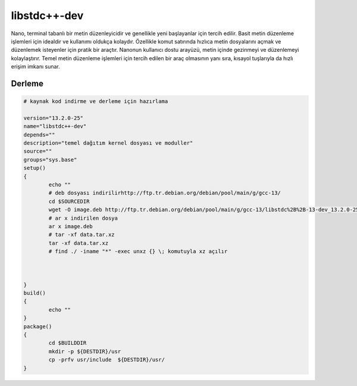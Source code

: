 libstdc++-dev
+++++++++++++

Nano, terminal tabanlı bir metin düzenleyicidir ve genellikle yeni başlayanlar için tercih edilir. Basit metin düzenleme işlemleri için idealdir ve kullanımı oldukça kolaydır. Özellikle komut satırında hızlıca metin dosyalarını açmak ve düzenlemek isteyenler için pratik bir araçtır. Nanonun kullanıcı dostu arayüzü, metin içinde gezinmeyi ve düzenlemeyi kolaylaştırır. Temel metin düzenleme işlemleri için tercih edilen bir araç olmasının yanı sıra, kısayol tuşlarıyla da hızlı erişim imkanı sunar.

Derleme
-------

.. code-block:: shell
	
	# kaynak kod indirme ve derleme için hazırlama

	version="13.2.0-25"
	name="libstdc++-dev"
	depends=""
	description="temel dağıtım kernel dosyası ve moduller"
	source=""
	groups="sys.base"
	setup()
	{
		echo ""
		# deb dosyası indirilirhttp://ftp.tr.debian.org/debian/pool/main/g/gcc-13/
		cd $SOURCEDIR
		wget -O image.deb http://ftp.tr.debian.org/debian/pool/main/g/gcc-13/libstdc%2B%2B-13-dev_13.2.0-25_amd64.deb
		# ar x indirilen dosya
		ar x image.deb
		# tar -xf data.tar.xz
		tar -xf data.tar.xz
		# find ./ -iname "*" -exec unxz {} \; komutuyla xz açılır
		

		
	}
	build()
	{
		echo ""
	}
	package()
	{
		cd $BUILDDIR
		mkdir -p ${DESTDIR}/usr
		cp -prfv usr/include  ${DESTDIR}/usr/
	}


.. raw:: pdf

   PageBreak



